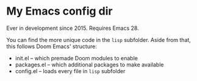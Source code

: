 * My Emacs config dir

Ever in development since 2015.  Requires Emacs 28.

You can find the more unique code in the =lisp= subfolder.  Aside from that, this follows Doom Emacs' structure:

- init.el -- which premade Doom modules to enable
- packages.el -- which additional packages to make available
- config.el -- loads every file in =lisp= subfolder
